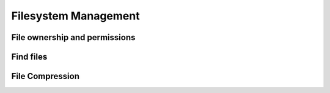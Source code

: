 =====================
Filesystem Management
=====================


File ownership and permissions
==============================

Find files
==========

File Compression
================
